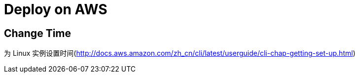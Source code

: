 = Deploy on AWS

:hp-tags: notes aws

== Change Time

为 Linux 实例设置时间(http://docs.aws.amazon.com/zh_cn/cli/latest/userguide/cli-chap-getting-set-up.html) 